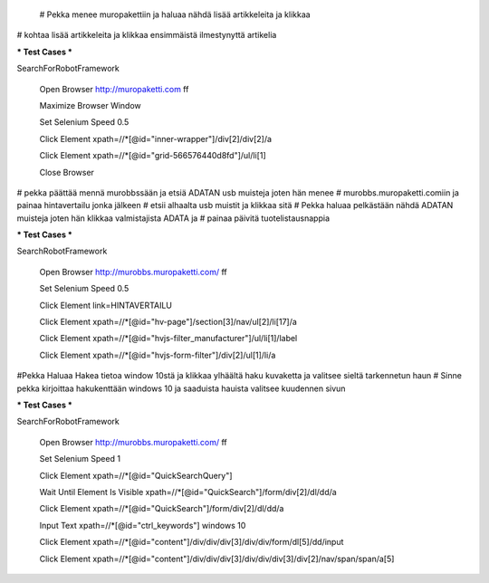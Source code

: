  
  # Pekka menee muropakettiin ja haluaa nähdä lisää artikkeleita ja klikkaa
# kohtaa lisää artikkeleita ja klikkaa ensimmäistä ilmestynyttä artikelia

*** Test Cases ***  

SearchForRobotFramework  

    Open Browser  http://muropaketti.com  ff  
    
    Maximize Browser Window  
    
    Set Selenium Speed  0.5  
    
    Click Element  xpath=//*[@id="inner-wrapper"]/div[2]/div[2]/a  
    
    Click Element  xpath=//*[@id="grid-566576440d8fd"]/ul/li[1]  
    
    Close Browser

 
# pekka päättää mennä murobbssään ja etsiä ADATAN usb muisteja joten hän menee
# murobbs.muropaketti.comiin ja painaa hintavertailu jonka jälkeen
# etsii alhaalta usb muistit ja klikkaa sitä
# Pekka haluaa pelkästään nähdä ADATAN muisteja joten hän klikkaa valmistajista ADATA ja
# painaa päivitä tuotelistausnappia

*** Test Cases ***  

SearchRobotFramework  

    Open Browser  http://murobbs.muropaketti.com/  ff  
    
    Set Selenium Speed  0.5  
    
    Click Element  link=HINTAVERTAILU  
    
    Click Element  xpath=//*[@id="hv-page"]/section[3]/nav/ul[2]/li[17]/a  
    
    Click Element  xpath=//*[@id="hvjs-filter_manufacturer"]/ul/li[1]/label  
    
    Click Element  xpath=//*[@id="hvjs-form-filter"]/div[2]/ul[1]/li/a
    

#Pekka Haluaa Hakea tietoa window 10stä ja klikkaa ylhäältä haku kuvaketta ja valitsee sieltä tarkennetun haun
# Sinne pekka kirjoittaa hakukenttään windows 10 ja saaduista hauista valitsee kuudennen sivun

*** Test Cases ***  

SearchForRobotFramework  

    Open Browser  http://murobbs.muropaketti.com/  ff  
    
    Set Selenium Speed  1  
    
    Click Element  xpath=//*[@id="QuickSearchQuery"]  
    
    Wait Until Element Is Visible  xpath=//*[@id="QuickSearch"]/form/div[2]/dl/dd/a  
    
    Click Element  xpath=//*[@id="QuickSearch"]/form/div[2]/dl/dd/a  
    
    Input Text  xpath=//*[@id="ctrl_keywords"]  windows 10  
    
    Click Element  xpath=//*[@id="content"]/div/div/div[3]/div/div/form/dl[5]/dd/input  
    
    Click Element  xpath=//*[@id="content"]/div/div/div[3]/div/div/div[3]/div[2]/nav/span/span/a[5]
